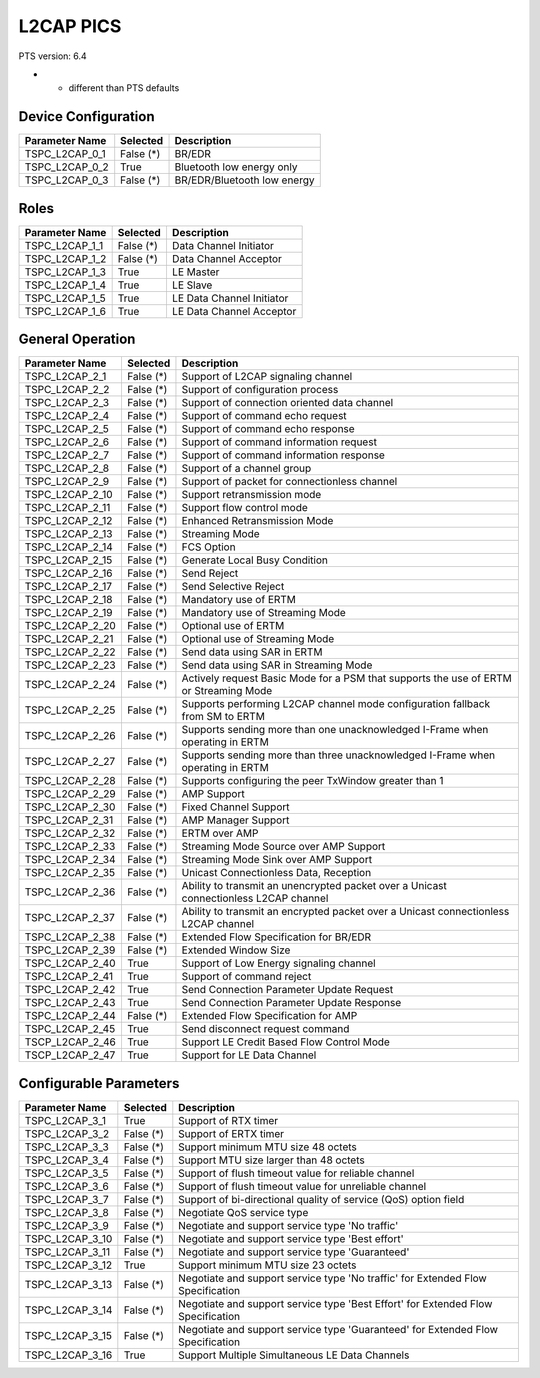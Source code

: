 L2CAP PICS
##########

PTS version: 6.4

* - different than PTS defaults

Device Configuration
********************

===============	===========	=======================================
Parameter Name	Selected	Description
===============	===========	=======================================
TSPC_L2CAP_0_1	False (*)	BR/EDR
TSPC_L2CAP_0_2	True		Bluetooth low energy only
TSPC_L2CAP_0_3	False (*)	BR/EDR/Bluetooth low energy
===============	===========	=======================================


Roles
*****

===============	===========	=======================================
Parameter Name	Selected	Description
===============	===========	=======================================
TSPC_L2CAP_1_1	False (*)	Data Channel Initiator
TSPC_L2CAP_1_2	False (*)	Data Channel Acceptor
TSPC_L2CAP_1_3	True		LE Master
TSPC_L2CAP_1_4	True		LE Slave
TSPC_L2CAP_1_5	True		LE Data Channel Initiator
TSPC_L2CAP_1_6	True		LE Data Channel Acceptor
===============	===========	=======================================


General Operation
*****************

===============	===========	=======================================
Parameter Name	Selected	Description
===============	===========	=======================================
TSPC_L2CAP_2_1	False (*)	Support of L2CAP signaling channel
TSPC_L2CAP_2_2	False (*)	Support of configuration process
TSPC_L2CAP_2_3  False (*)	Support of connection oriented data channel
TSPC_L2CAP_2_4	False (*)	Support of command echo request
TSPC_L2CAP_2_5	False (*)	Support of command echo response
TSPC_L2CAP_2_6	False (*)	Support of command information request
TSPC_L2CAP_2_7	False (*)	Support of command information response
TSPC_L2CAP_2_8	False (*)	Support of a channel group
TSPC_L2CAP_2_9	False (*)	Support of packet for connectionless channel
TSPC_L2CAP_2_10	False (*)	Support retransmission mode
TSPC_L2CAP_2_11	False (*)	Support flow control mode
TSPC_L2CAP_2_12	False (*)	Enhanced Retransmission Mode
TSPC_L2CAP_2_13	False (*)	Streaming Mode
TSPC_L2CAP_2_14	False (*)	FCS Option
TSPC_L2CAP_2_15	False (*)	Generate Local Busy Condition
TSPC_L2CAP_2_16	False (*)	Send Reject
TSPC_L2CAP_2_17	False (*)	Send Selective Reject
TSPC_L2CAP_2_18	False (*)	Mandatory use of ERTM
TSPC_L2CAP_2_19	False (*)	Mandatory use of Streaming Mode
TSPC_L2CAP_2_20	False (*)	Optional use of ERTM
TSPC_L2CAP_2_21	False (*)	Optional use of Streaming Mode
TSPC_L2CAP_2_22	False (*)	Send data using SAR in ERTM
TSPC_L2CAP_2_23	False (*)	Send data using SAR in Streaming Mode
TSPC_L2CAP_2_24	False (*)	Actively request Basic Mode for a PSM that
				supports the use of ERTM or Streaming Mode
TSPC_L2CAP_2_25	False (*)	Supports performing L2CAP channel mode
				configuration fallback from SM to ERTM
TSPC_L2CAP_2_26	False (*)	Supports sending more than one unacknowledged
				I-Frame when operating in ERTM
TSPC_L2CAP_2_27	False (*)	Supports sending more than three unacknowledged
				I-Frame when operating in ERTM
TSPC_L2CAP_2_28	False (*)	Supports configuring the peer TxWindow
				greater than 1
TSPC_L2CAP_2_29	False (*)	AMP Support
TSPC_L2CAP_2_30	False (*)	Fixed Channel Support
TSPC_L2CAP_2_31	False (*)	AMP Manager Support
TSPC_L2CAP_2_32	False (*)	ERTM over AMP
TSPC_L2CAP_2_33	False (*)	Streaming Mode Source over AMP Support
TSPC_L2CAP_2_34	False (*)	Streaming Mode Sink over AMP Support
TSPC_L2CAP_2_35	False (*)	Unicast Connectionless Data, Reception
TSPC_L2CAP_2_36	False (*)	Ability to transmit an unencrypted packet over
				a Unicast connectionless L2CAP channel
TSPC_L2CAP_2_37	False (*)	Ability to transmit an encrypted packet over
				a Unicast connectionless L2CAP channel
TSPC_L2CAP_2_38	False (*)	Extended Flow Specification for BR/EDR
TSPC_L2CAP_2_39	False (*)	Extended Window Size
TSPC_L2CAP_2_40	True		Support of Low Energy signaling channel
TSPC_L2CAP_2_41	True		Support of command reject
TSPC_L2CAP_2_42	True		Send Connection Parameter Update Request
TSPC_L2CAP_2_43	True		Send Connection Parameter Update Response
TSPC_L2CAP_2_44	False (*)	Extended Flow Specification for AMP
TSPC_L2CAP_2_45	True		Send disconnect request command
TSCP_L2CAP_2_46	True		Support LE Credit Based Flow Control Mode
TSCP_L2CAP_2_47	True		Support for LE Data Channel
===============	===========	=======================================


Configurable Parameters
***********************

===============	===========	=======================================
Parameter Name  Selected	Description
===============	===========	=======================================
TSPC_L2CAP_3_1	True		Support of RTX timer
TSPC_L2CAP_3_2	False (*)	Support of ERTX timer
TSPC_L2CAP_3_3	False (*)	Support minimum MTU size 48 octets
TSPC_L2CAP_3_4	False (*)	Support MTU size larger than 48 octets
TSPC_L2CAP_3_5	False (*)	Support of flush timeout value for reliable
				channel
TSPC_L2CAP_3_6	False (*)	Support of flush timeout value for unreliable
				channel
TSPC_L2CAP_3_7	False (*)	Support of bi-directional quality of service
				(QoS) option field
TSPC_L2CAP_3_8	False (*)	Negotiate QoS service type
TSPC_L2CAP_3_9	False (*)	Negotiate and support service type 'No traffic'
TSPC_L2CAP_3_10	False (*)	Negotiate and support service type 'Best effort'
TSPC_L2CAP_3_11	False (*)	Negotiate and support service type 'Guaranteed'
TSPC_L2CAP_3_12	True		Support minimum MTU size 23 octets
TSPC_L2CAP_3_13	False (*)	Negotiate and support service type 'No traffic'
				for Extended Flow Specification
TSPC_L2CAP_3_14	False (*)	Negotiate and support service type 'Best Effort'
				for Extended Flow Specification
TSPC_L2CAP_3_15	False (*)	Negotiate and support service type 'Guaranteed'
				for Extended Flow Specification
TSPC_L2CAP_3_16	True		Support Multiple Simultaneous LE Data Channels
===============	===========	=======================================
